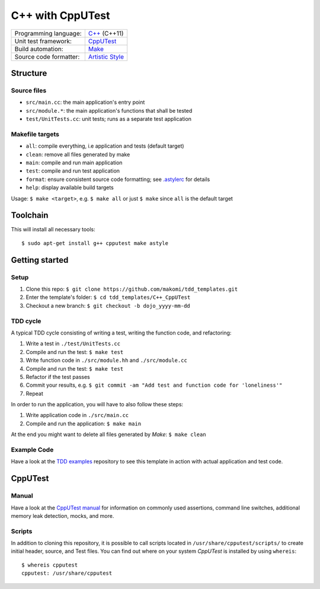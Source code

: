 =================
C++ with CppUTest
=================

======================  =================
Programming language:   `C++`_ (C++11)
Unit test framework:    `CppUTest`_
Build automation:       `Make`_
Source code formatter:  `Artistic Style`_
======================  =================


Structure
=========

Source files
------------

* ``src/main.cc``: the main application's entry point
* ``src/module.*``: the main application's functions that shall be tested
* ``test/UnitTests.cc``: unit tests; runs as a separate test application

Makefile targets
----------------

* ``all``: compile everything, i.e application and tests (default target)
* ``clean``: remove all files generated by make
* ``main``: compile and run main application
* ``test``: compile and run test application
* ``format``: ensure consistent source code formatting; see `.astylerc`_ for details
* ``help``: display available build targets

Usage: ``$ make <target>``, e.g. ``$ make all`` or just ``$ make`` since ``all`` is the default target


Toolchain
=========
This will install all necessary tools::

    $ sudo apt-get install g++ cpputest make astyle


Getting started
===============

Setup
-----

1. Clone this repo: ``$ git clone https://github.com/makomi/tdd_templates.git``
2. Enter the template's folder: ``$ cd tdd_templates/C++_CppUTest``
3. Checkout a new branch: ``$ git checkout -b dojo_yyyy-mm-dd``


TDD cycle
---------

A typical TDD cycle consisting of writing a test, writing the function code, and refactoring:

1. Write a test in ``./test/UnitTests.cc``
2. Compile and run the test: ``$ make test``
3. Write function code in ``./src/module.hh`` and ``./src/module.cc``
4. Compile and run the test: ``$ make test``
5. Refactor if the test passes
6. Commit your results, e.g. ``$ git commit -am "Add test and function code for 'loneliness'"``
7. Repeat

In order to run the application, you will have to also follow these steps:

1. Write application code in ``./src/main.cc``
2. Compile and run the application: ``$ make main``

At the end you might want to delete all files generated by *Make*: ``$ make clean``

Example Code
------------

Have a look at the `TDD examples`_ repository to see this template in action with actual application and test code.


CppUTest
========

Manual
------

Have a look at the `CppUTest manual`_ for information on commonly used assertions, command line switches, additional memory leak detection, mocks, and more.

Scripts
-------

In addition to cloning this repository, it is possible to call scripts located in ``/usr/share/cpputest/scripts/`` to create initial header, source, and Test files. You can find out where on your system *CppUTest* is installed by using ``whereis``::

    $ whereis cpputest
    cpputest: /usr/share/cpputest


.. _C++: https://en.wikipedia.org/wiki/C++
.. _CppUTest: https://cpputest.github.io/
.. _Make: https://en.wikipedia.org/wiki/Make_%28software%29
.. _Artistic Style: http://astyle.sourceforge.net/
.. _.astylerc: .astylerc
.. _TDD examples: https://github.com/makomi/tdd_examples/C++_CppUTest/
.. _CppUTest manual: https://cpputest.github.io/manual.html
